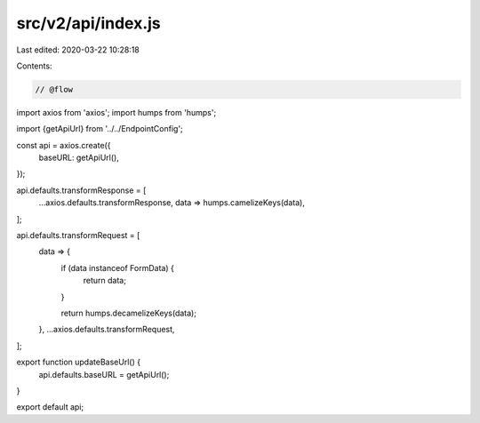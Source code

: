 src/v2/api/index.js
===================

Last edited: 2020-03-22 10:28:18

Contents:

.. code-block:: js

    // @flow

import axios from 'axios';
import humps from 'humps';

import {getApiUrl} from '../../EndpointConfig';

const api = axios.create({
  baseURL: getApiUrl(),
});

api.defaults.transformResponse = [
  ...axios.defaults.transformResponse,
  data => humps.camelizeKeys(data),
];

api.defaults.transformRequest = [
  data => {
    if (data instanceof FormData) {
      return data;
    }

    return humps.decamelizeKeys(data);
  },
  ...axios.defaults.transformRequest,
];

export function updateBaseUrl() {
  api.defaults.baseURL = getApiUrl();
}

export default api;


